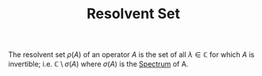 :PROPERTIES:
:ID:       b16fa4e9-afca-4459-80b3-0f0be994d5b2
:CITE:     arveson2002short
:END:
#+TITLE: Resolvent Set
#+filetags: definition object

The resolvent set $\rho(A)$ of an operator $A$ is the set of all $\lambda \in \mathbb{C}$ for
which $A$ is invertible; i.e. $\mathbb{C} \setminus \sigma(A)$ where $\sigma(A)$ is the [[id:b6c07176-104f-474f-a4d3-b34607ad64fd][Spectrum]]
of A.
